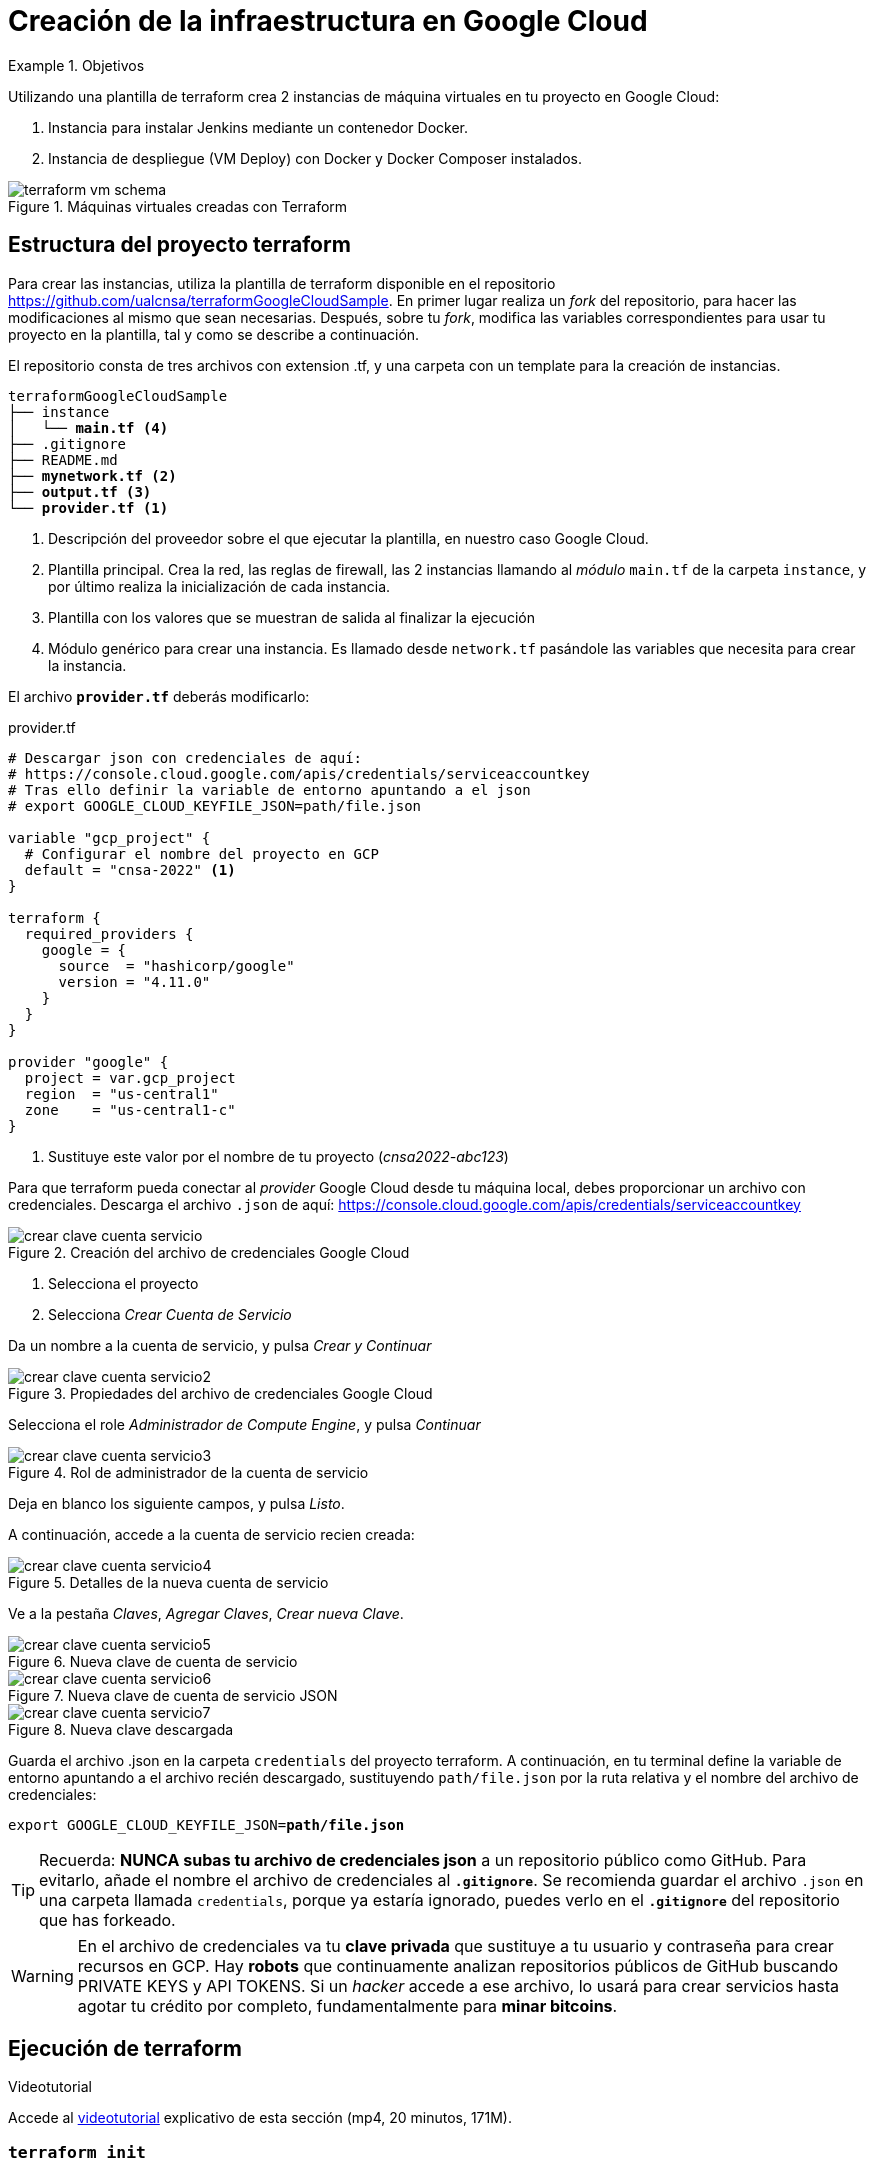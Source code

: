 = Creación de la infraestructura en Google Cloud

////
COLOCA A CONTINUACION LOS OBJETIVOS
////
.Objetivos
====
Utilizando una plantilla de terraform crea 2 instancias de máquina virtuales en tu proyecto en Google Cloud: 

. Instancia para instalar Jenkins mediante un contenedor Docker.
. Instancia de despliegue (VM Deploy) con Docker y Docker Composer instalados.

.Máquinas virtuales creadas con Terraform
image::terraform-vm-schema.png[role="thumb", align="center"]

====

== Estructura del proyecto terraform

Para crear las instancias, utiliza la plantilla de terraform disponible en el repositorio https://github.com/ualcnsa/terraformGoogleCloudSample. 
En primer lugar realiza un __fork__ del repositorio, para hacer las modificaciones al mismo que sean necesarias. Después, sobre tu __fork__, modifica las variables correspondientes para usar tu proyecto en la plantilla, tal y como se describe a continuación.

El repositorio consta de tres archivos con extension .tf, y una carpeta con un template para la creación de instancias.

[source,subs="verbatim,quotes"]
----
terraformGoogleCloudSample
├── instance
│   └── *main.tf* <4>
├── .gitignore
├── README.md
├── *mynetwork.tf* <2>
├── *output.tf* <3>
└── *provider.tf* <1>
----
<1> Descripción del proveedor sobre el que ejecutar la plantilla, en nuestro caso Google Cloud.
<2> Plantilla principal. Crea la red, las reglas de firewall, las 2 instancias llamando al __módulo__ `main.tf` de la carpeta `instance`, y por último realiza la inicialización de cada instancia.
<3> Plantilla con los valores que se muestran de salida al finalizar la ejecución
<4> Módulo genérico para crear una instancia. Es llamado desde `network.tf` pasándole las variables que necesita para crear la instancia.

El archivo `*provider.tf*` deberás modificarlo:

.provider.tf
[source, tf]
----
# Descargar json con credenciales de aquí:
# https://console.cloud.google.com/apis/credentials/serviceaccountkey
# Tras ello definir la variable de entorno apuntando a el json
# export GOOGLE_CLOUD_KEYFILE_JSON=path/file.json

variable "gcp_project" {
  # Configurar el nombre del proyecto en GCP
  default = "cnsa-2022" <1>
}

terraform {
  required_providers {
    google = {
      source  = "hashicorp/google"
      version = "4.11.0"
    }
  }
}

provider "google" {
  project = var.gcp_project
  region  = "us-central1"
  zone    = "us-central1-c"
}

----
<1> Sustituye este valor por el nombre de tu proyecto (__cnsa2022-abc123__)

Para que terraform pueda conectar al __provider__ Google Cloud desde tu máquina local, debes proporcionar un archivo con credenciales. Descarga el archivo `.json` de aquí: https://console.cloud.google.com/apis/credentials/serviceaccountkey

.Creación del archivo de credenciales Google Cloud
image::crear-clave-cuenta-servicio.png[role="thumb", align="center"]

<1> Selecciona el proyecto
<2> Selecciona __Crear Cuenta de Servicio__

Da un nombre a la cuenta de servicio, y pulsa __Crear y Continuar__

.Propiedades del archivo de credenciales Google Cloud
image::crear-clave-cuenta-servicio2.png[role="thumb", align="center"]

Selecciona el role _Administrador de Compute Engine_, y pulsa __Continuar__

.Rol de administrador de la cuenta de servicio
image::crear-clave-cuenta-servicio3.png[role="thumb", align="center"]

Deja en blanco los siguiente campos, y pulsa _Listo_.

A continuación, accede a la cuenta de servicio recien creada: 

.Detalles de la nueva cuenta de servicio
image::crear-clave-cuenta-servicio4.png[role="thumb", align="center"]

Ve a la pestaña __Claves__, __Agregar Claves__, __Crear nueva Clave__.

.Nueva clave de cuenta de servicio
image::crear-clave-cuenta-servicio5.png[role="thumb", align="center"]

.Nueva clave de cuenta de servicio JSON
image::crear-clave-cuenta-servicio6.png[role="thumb", align="center"]

.Nueva clave descargada
image::crear-clave-cuenta-servicio7.png[role="thumb", align="center"]

Guarda el archivo .json en la carpeta `credentials` del proyecto terraform. A continuación, en tu terminal define la variable de entorno apuntando a el archivo recién descargado, sustituyendo `path/file.json` por la ruta relativa y el nombre del archivo de credenciales: 
[source, bash, subs="verbatim,quotes"]
export GOOGLE_CLOUD_KEYFILE_JSON=*path/file.json*


[TIP]
====
Recuerda: *NUNCA subas tu archivo de credenciales json* a un repositorio público como GitHub. Para evitarlo, añade el nombre el archivo de credenciales al *`.gitignore`*. Se recomienda guardar el archivo `.json` en una carpeta llamada `credentials`, porque ya estaría ignorado, puedes verlo en el *`.gitignore`* del repositorio que has forkeado. 
====

[WARNING]
====
En el archivo de credenciales va tu *clave privada* que sustituye a tu usuario y contraseña para crear recursos en GCP. Hay *robots* que continuamente analizan repositorios públicos de  GitHub buscando PRIVATE KEYS y API TOKENS. Si un __hacker__ accede a ese archivo, lo usará para crear servicios hasta agotar tu crédito por completo, fundamentalmente para *minar bitcoins*.
====

== Ejecución de terraform
.Videotutorial
****
Accede al https://drive.google.com/file/d/1_ku2LnVbMmWgns-s8_23ATAQ3nrQEJo2/view?usp=sharing[videotutorial, window="_blank"] explicativo de esta sección (mp4, 20 minutos, 171M).

****
=== `terraform init`
Una vez configurado el __provider__ comprueba que la conexión es correcta: en tu terminal, ejecuta el comando `terraform init` para inicializar el proyecto como un proyecto terraform. Si todo es correcto aparecerá un mensaje de éxito.

.`terraform init` correcto
image::terraform-init-ok.png[role="thumb", align="center"]

Si por el contrario recibes algún mensaje de error, revisa el motivo del error: 

. Terraform puede que no esté accesible. Debería estar en el `PATH`
. Revisa si la variable de entorno si se ha guardado correctamente, ejecuta `echo $GOOGLE_CLOUD_KEYFILE_JSON` y comprueba que es la ruta y nombre de archivo correctos.

=== `terraform plan`

Ejecuta el comando `terraform plan` para ver el resultado de elementos que se crearán o eliminarán al ejecutar la plantilla. Debe aparecer que se crearán 7 elementos. 

.`terraform plan` correcto
image::terraform-plan-ok.png[role="thumb", align="center"]

=== `terraform apply`

Ejecuta el comando `terraform apply --auto-approve` para ejecutar la plantilla. Comenzará a crear los 7 elementos definidos en la plantilla. Tardará unos *5 minutos* o incluso más, así que ten paciencia. Sobre todo tardará en ejecutar los bloques de inicialización de las instancias, en las que se actualizan los paquetes, se instala Docker y otros paquetes. En todo momento verás en pantalla el `log` de las operaciones que se están realizando.

[WARNING]
====
Si la primera vez que aplicas el plan aparece un mensaje de error`[red]#Error:# ... Error 403: Compute Engine API has not been used in project...` es debido a que aun no se ha  activado la API de Compute Engine  en el proyecto. Haz clic en el enlace del error y activa la API. Espera un par de minutos y vuelve a lanzar terraform.

.Habilitar la API de Compute Engine
image::habilitar-ComputeEngineAPI.png[role="thumb", align="center"]

====

Tras la ejecución, comprueba que las instancias se han creado correctamente en tu proyecto Google Cloud. 

[WARNING]
====
*Apaga las instancias* cuando dejes de usarlas, para evitar que consuman crédito. 
====

=== `terraform destroy`

Cuando desees eliminar todos los recursos que hemos creado con esta plantilla, simplemente ejecuta `terraform destroy`. Por ahora debes simplemente apagar las instancias cuando no las uses, porque las necesitaremos en el resto de la asignatura.


== Cloud DNS

[TIP]
====
*Este apartado, Cloud DNS, es optativo*. Se evalúa con el 5% de la actividad pero no es obligatorio que lo realices. 
====

Google Cloud ha asignado una IP pública estática a cada una de tus instancias (la IP no cambiará al apagar la instancia y volver a encenderla). A continuación, vamos a asignar nombres de DNS a esas IPs con Cloud DNS y uno de los servicios de DNS disponibles en el Student Pack de GitHub. 

=== Alta de nombre de dominio

GitHub Student pack ofrece varios servicios de nombres dominios gratuitos durante 1 año. Puedes usar __name.com__, __namecheap__, o __.tech domains__. En uno de ellos vamos a dar de alta un nombre de dominio para nuestras instancias en Google Cloud. Voy a describir cómo hacerlo con *.tech*. 

Accede a https://get.tech/github-student-developer-pack[get.tech] y prueba un nombre de dominio que te guste y que esté disponible. 

.Comprobar si el dominio está disponible en get.tech
image::tech-domain-disponible.png[role="thumb", align="center"]

A continuación, inicia sesión con tu cuenta de github, y verás que tienes el descuento por un año. Procede a la compra gratuita. Además, tendrás que registrarte para poder acceder posteriormente a la configuración. Debes completar los datos de registro ya que te identifican como propietario del nombre de dominio. Si lo deseas, usa como dirección __Universidad de Almería, Ctra. Sacramento s/n, 04120, Almería, Spain__. 

=== Configuración de nombres de dominio

Para configurar el nombre de dominio que acabas de adquirir a las IPs reservadas, debes usar Cloud DNS en Google Cloud. Cloud DNS permite asignar los nombres de dominio a las direcciones IP públicas de las instancias. Recuerda comprobar que las IPs son estáticas.

. En el menú de la consola de Google Cloud, entra en *Servicios de red*, *Cloud DNS*.

.Cloud DNS
image::cloud-dns.png[role="thumb", 360, align="center"]

[start=2]
. Haz clic en *Crear Zona*.

.Cloud DNS, crear zona
image::cloud-dns-crear-zona.png[role="thumb", align="center"]

[start=3]
. A continuación, haz clic en *Añadir Conjunto de registros*. Para cada instancia, crea un conjunto de registros.

.Cloud DNS. Crear conjunto de registros, instancia Jenkins
image::cloud-dns-crear-conjunto-de-registros.png[role="thumb", align="center"]

.Cloud DNS. Crear conjunto de registros, instancia de despliegue de apps
image::cloud-dns-crear-conjunto-de-registros2.png[role="thumb", align="center"]

Tras la creación, debes tener un resultado similar a este: 

.Cloud DNS. Detalles de la Zona
image::cloud-dns-detalles-zona.png[role="thumb", align="center"]


[start=4]
. El último paso será modificar los servidores de DNS de la configuración en la web .tech, para poner los valores de los servidores de Google Cloud. Para ello, inicia sesión en get.tech. Entra en tu pedido. 

.get.tech. Acceso al pedido
image::get-tech-manage-orders.png[role="thumb", align="center"]

[start=5]
. Modifica los nombres de los servidores con los valores de tu zona en Cloud DNS

.get.tech. Nombres de los servidores
image::get-tech-manage-servers.png[role="thumb", align="center"]

[start=6]
. Guarda los cambios. Hasta *pasadas 24 horas* no estarán disponibles.
